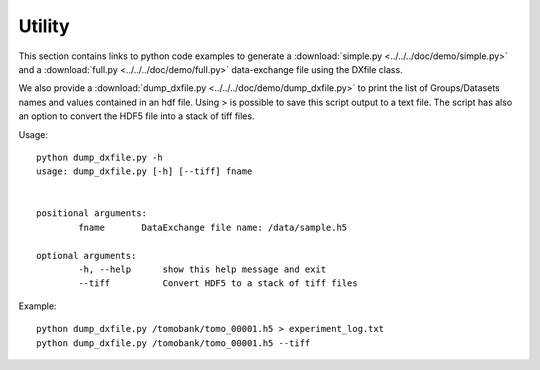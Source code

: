 Utility
=======

This section contains links to python code examples to generate a :download:`simple.py <../../../doc/demo/simple.py>`
and a :download:`full.py <../../../doc/demo/full.py>` data-exchange file using the DXfile class.

We also provide a  :download:`dump_dxfile.py <../../../doc/demo/dump_dxfile.py>` to print the list of Groups/Datasets names 
and values contained in an hdf file. Using > is possible to save this script output to a text file. The script has also an
option to convert the HDF5 file into a stack of tiff files.

Usage: ::

	python dump_dxfile.py -h
	usage: dump_dxfile.py [-h] [--tiff] fname

	
	positional arguments:
  		fname       DataExchange file name: /data/sample.h5

	optional arguments:
  		-h, --help  	show this help message and exit
  		--tiff      	Convert HDF5 to a stack of tiff files

Example: ::

	python dump_dxfile.py /tomobank/tomo_00001.h5 > experiment_log.txt
	python dump_dxfile.py /tomobank/tomo_00001.h5 --tiff




